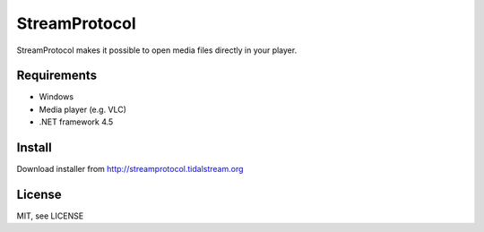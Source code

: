 StreamProtocol
==============

StreamProtocol makes it possible to open media files directly in your player.

Requirements
------------

- Windows
- Media player (e.g. VLC)
- .NET framework 4.5


Install
-------

Download installer from http://streamprotocol.tidalstream.org

License
-------

MIT, see LICENSE
